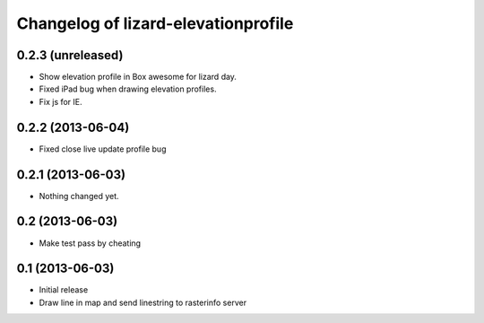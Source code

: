 Changelog of lizard-elevationprofile
===================================================


0.2.3 (unreleased)
------------------

- Show elevation profile in Box awesome for lizard day.
- Fixed iPad bug when drawing elevation profiles.
- Fix js for IE.


0.2.2 (2013-06-04)
------------------

- Fixed close live update profile bug


0.2.1 (2013-06-03)
------------------

- Nothing changed yet.


0.2 (2013-06-03)
----------------

- Make test pass by cheating


0.1 (2013-06-03)
----------------

- Initial release
- Draw line in map and send linestring to rasterinfo server
